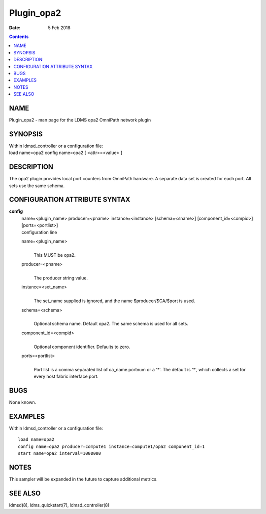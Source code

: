 ===========
Plugin_opa2
===========

:Date: 5 Feb 2018

.. contents::
   :depth: 3
..

NAME
============

Plugin_opa2 - man page for the LDMS opa2 OmniPath network plugin

SYNOPSIS
================

| Within ldmsd_controller or a configuration file:
| load name=opa2 config name=opa2 [ <attr>=<value> ]

DESCRIPTION
===================

The opa2 plugin provides local port counters from OmniPath hardware. A
separate data set is created for each port. All sets use the same
schema.

CONFIGURATION ATTRIBUTE SYNTAX
======================================

**config**
   | name=<plugin_name> producer=<pname> instance=<instance>
     [schema=<sname>] [component_id=<compid>] [ports=<portlist>]
   | configuration line

   name=<plugin_name>
      |
      | This MUST be opa2.

   producer=<pname>
      |
      | The producer string value.

   instance=<set_name>
      |
      | The set_name supplied is ignored, and the name
        $producer/$CA/$port is used.

   schema=<schema>
      |
      | Optional schema name. Default opa2. The same schema is used for
        all sets.

   component_id=<compid>
      |
      | Optional component identifier. Defaults to zero.

   ports=<portlist>
      |
      | Port list is a comma separated list of ca_name.portnum or a
        '\*'. The default is '\*', which collects a set for every host
        fabric interface port.

BUGS
============

None known.

EXAMPLES
================

Within ldmsd_controller or a configuration file:

::

   load name=opa2
   config name=opa2 producer=compute1 instance=compute1/opa2 component_id=1
   start name=opa2 interval=1000000

NOTES
=============

This sampler will be expanded in the future to capture additional
metrics.

SEE ALSO
================

ldmsd(8), ldms_quickstart(7), ldmsd_controller(8)
